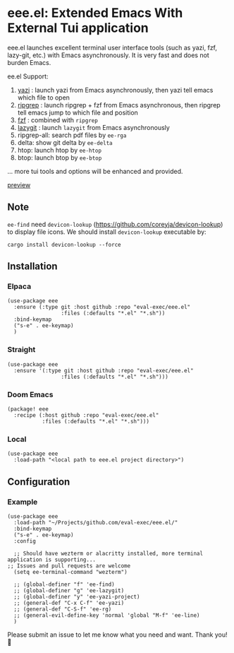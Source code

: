 * eee.el: Extended Emacs With External Tui application

eee.el launches excellent terminal user interface tools (such as yazi, fzf, lazy-git, etc.) with Emacs asynchronously. It is very fast and does not burden Emacs.

ee.el Support:
1. [[https://github.com/sxyazi/yazi/][yazi]] : launch yazi from Emacs asynchronously, then yazi tell emacs which file to open
2. [[https://github.com/BurntSushi/ripgrep/][ripgrep]] : launch ripgrep + fzf from Emacs asynchronous, then ripgrep tell emacs jump to which file and position
3. [[https://github.com/junegunn/fzf/][fzf]] : combined with  =ripgrep= 
4. [[https://github.com/jesseduffield/lazygit][lazygit]] : launch =lazygit= from Emacs asynchronously
5. ripgrep-all: search pdf files by =ee-rga=
6. delta: show git delta  by  =ee-delta= 
7. htop: launch htop by  =ee-htop= 
7. btop: launch btop by  =ee-btop= 
... more tui tools and options will be enhanced and provided.


[[https://github.com/user-attachments/assets/9298b2be-1ccb-4696-8569-672fac660f22][preview]]

** Note

=ee-find= need =devicon-lookup= (https://github.com/coreyja/devicon-lookup) to display file icons.
We should install =devicon-lookup= executable by:

=cargo install devicon-lookup --force=

** Installation

*** Elpaca
#+begin_src elisp
  (use-package eee
    :ensure (:type git :host github :repo "eval-exec/eee.el"
                   :files (:defaults "*.el" "*.sh"))
    :bind-keymap
    ("s-e" . ee-keymap)
    )
#+end_src

*** Straight
#+begin_src elisp
(use-package eee
  :ensure '(:type git :host github :repo "eval-exec/eee.el"
                 :files (:defaults "*.el" "*.sh")))
#+end_src

*** Doom Emacs
#+begin_src elisp
(package! eee
  :recipe (:host github :repo "eval-exec/eee.el"
           :files (:defaults "*.el" "*.sh")))
#+end_src

*** Local
#+begin_src elisp
(use-package eee
  :load-path "<local path to eee.el project directory>")
#+end_src

** Configuration

*** Example

#+begin_src elisp
  (use-package eee
    :load-path "~/Projects/github.com/eval-exec/eee.el/"
    :bind-keymap
    ("s-e" . ee-keymap)
    :config
    
    ;; Should have wezterm or alacritty installed, more terminal application is supporting...
  ;; Issues and pull requests are welcome
    (setq ee-terminal-command "wezterm")

    ;; (global-definer "f" 'ee-find)
    ;; (global-definer "g" 'ee-lazygit)
    ;; (global-definer "y" 'ee-yazi-project)
    ;; (general-def "C-x C-f" 'ee-yazi)
    ;; (general-def "C-S-f" 'ee-rg)
    ;; (general-evil-define-key 'normal 'global "M-f" 'ee-line)
    )
#+end_src
   

Please submit an issue to let me know what you need and want. Thank you! 💙

